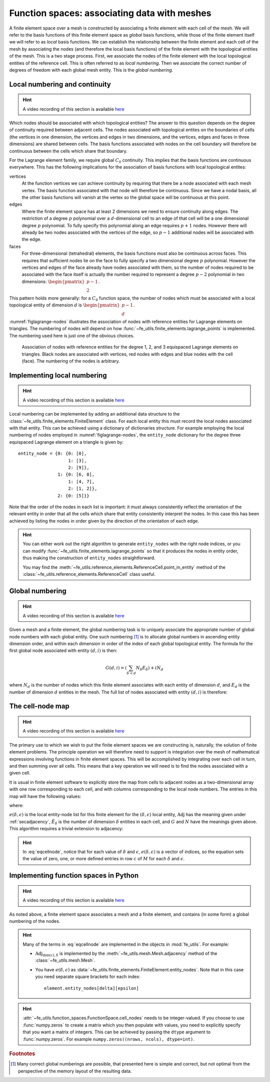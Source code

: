 .. default-role:: math

Function spaces: associating data with meshes
=============================================

A finite element space over a mesh is constructed by associating a
finite element with each cell of the mesh. We will refer to the basis
functions of this finite element space as *global* basis functions,
while those of the finite element itself we will refer to as *local*
basis functions. We can establish the relationship between the finite
element and each cell of the mesh by associating the nodes (and
therefore the local basis functions) of the finite element with the
topological entities of the mesh. This is a two stage process. First,
we associate the nodes of the finite element with the local
topological entities of the reference cell. This is often referred to
as *local numbering*. Then we associate the correct number of degrees
of freedom with each global mesh entity. This is the *global
numbering*.

Local numbering and continuity
------------------------------

.. hint::

   A video recording of this section is available `here <https://www.youtube.com/embed/JwUmZt2aknU>`_

Which nodes should be associated with which topological entities? The
answer to this question depends on the degree of continuity required
between adjacent cells. The nodes associated with topological entites
on the boundaries of cells (the vertices in one dimension, the
vertices and edges in two dimensions, and the vertices, edges and
faces in three dimensions) are shared between cells. The basis
functions associated with nodes on the cell boundary will therefore be
continuous between the cells which share that boundary.  

For the Lagrange element family, we require global `C_0`
continuity. This implies that the basis functions are continuous
everywhere. This has the following implications for the association of
basis functions with local topological entites:

vertices
  At the function vertices we can achieve continuity by requiring
  that there be a node associated with each mesh vertex. The basis
  function associated with that node will therefore be continuous. Since
  we have a nodal basis, all the other basis functions will vanish at
  the vertex so the global space will be continuous at this point.

edges
  Where the finite element space has at least 2 dimensions we need to
  ensure continuity along edges. The restriction of a degree `p`
  polynomial over a `d`-dimensional cell to an edge of that cell will
  be a one dimensional degree `p` polynomial. To fully specify this
  polynomial along an edge requires `p+1` nodes. However there will
  already be two nodes associated with the vertices of the edge, so
  `p-1` additional nodes will be associated with the edge. 

faces
  For three-dimensional (tetrahedral) elements, the basis
  functions must also be continuous across faces. This requires that
  sufficient nodes lie on the face to fully specify a two dimensional
  degree `p` polynomial. However the vertices and edges of the face
  already have nodes associated with them, so the number of nodes
  required to be associated with the face itself is actually the
  number required to represent a degree `p-2` polynomial in two
  dimensions: `\begin{pmatrix}p-1\\ 2\end{pmatrix}`.

This pattern holds more generally: for a `C_0` function space, the
number of nodes which must be associated with a local topological
entity of dimension `d` is `\begin{pmatrix}p-1\\ d\end{pmatrix}`.

:numref:`figlagrange-nodes` illustrates the association of nodes with
reference entities for Lagrange elements on triangles. The numbering
of nodes will depend on how
:func:`~fe_utils.finite_elements.lagrange_points` is implemented. The
numbering used here is just one of the obvious choices.

.. _figlagrange-nodes:

.. figure:: lagrange_nodes.*
   :width: 70%

   Association of nodes with reference entities for the degree 1, 2,
   and 3 equispaced Lagrange elements on triangles. Black nodes are
   associated with vertices, red nodes with edges and blue nodes with
   the cell (face). The numbering of the nodes is arbitrary.
   
Implementing local numbering
----------------------------


.. hint::

   A video recording of this section is available `here <https://www.youtube.com/embed/HswJShGI8X8>`_


Local numbering can be implemented by adding an additional data
structure to the :class:`~fe_utils.finite_elements.FiniteElement`
class. For each local entity this must record the local nodes
associated with that entity. This can be achieved using a dictionary
of dictionaries structure. For example employing the local numbering
of nodes employed in :numref:`figlagrange-nodes`, the ``entity_node``
dictionary for the degree three equispaced Lagrange element on a triangle is
given by::

  entity_node = {0: {0: [0],
                     1: [3],
                     2: [9]},
                 1: {0: [6, 8],
                     1: [4, 7],
                     2: [1, 2]},
                 2: {0: [5]}}

Note that the order of the nodes in each list is important: it must
always consistently reflect the orientation of the relevant entity in
order that all the cells which share that entity consistently
interpret the nodes. In this case this has been achieved by listing
the nodes in order given by the direction of the orientation of each edge. 

.. only:: html

  The following animation illustrates the construction of the ``entity_node`` dictionary.
          
  .. container:: youtube

    .. youtube:: dTWoTjARi2w?modestbranding=1;controls=0;rel=0
       :width: 100%


.. proof:exercise::

   Extend the :meth:`__init__` method of
   :class:`~fe_utils.finite_elements.LagrangeElement` so that it
   passes the correct ``entity_node`` dictionary to the
   :class:`~fe_utils.finite_elements.FiniteElement` it creates.

   The ``test/test_08_entity_nodes.py`` script tests this functionality.

.. hint::

   You can either work out the right algorithm to generate
   ``entity_nodes`` with the right node indices, or you can modify
   :func:`~fe_utils.finite_elements.lagrange_points` so that it
   produces the nodes in entity order, thus making the construction of
   ``entity_nodes`` straightforward.

   You may find the
   :meth:`~fe_utils.reference_elements.ReferenceCell.point_in_entity`
   method of the :class:`~fe_utils.reference_elements.ReferenceCell`
   class useful.

Global numbering
----------------

.. hint::

   A video recording of this section is available `here <https://www.youtube.com/embed/AgkunNycPWo>`_

Given a mesh and a finite element, the global numbering task is to
uniquely associate the appropriate number of global node numbers with
each global entity. One such numbering [#globalnumbering]_ is to
allocate global numbers in ascending entity dimension order, and
within each dimension in order of the index of each global topological
entity. The formula for the first global node associated with entity
`(d, i)` is then:

.. math::

   G(d, i) = \left(\sum_{\delta < d} N_\delta E_\delta\right) + iN_d

where `N_d` is the number of nodes which this finite element
associates with each entity of dimension `d`, and `E_d` is the number
of dimension `d` entities in the mesh. The full list of nodes
associated with entity `(d, i)` is therefore:

.. math::
   :label:

   [G(d, i), \ldots, G(d,i) + N_d - 1]

.. _cell-node:

The cell-node map
-----------------

.. hint::

   A video recording of this section is available `here <https://www.youtube.com/embed/VHq3xJ-O9xc>`_


The primary use to which we wish to put the finite element spaces we
are constructing is, naturally, the solution of finite element
problems. The principle operation we will therefore need to support is
integration over the mesh of mathematical expressions involving
functions in finite element spaces. This will be accomplished by
integrating over each cell in turn, and then summing over all
cells. This means that a key operation we will need is to find the
nodes associated with a given cell.

It is usual in finite element software to explicitly store the map
from cells to adjacent nodes as a two-dimensional array with one row
corresponding to each cell, and with columns corresponding to the
local node numbers. The entries in this map will have the following values:

.. math::
   :label: eqcellnode

   M[c, e(\delta, \epsilon)] = [G(\delta, i), \ldots, G(\delta,i) + N_\delta - 1] \qquad\forall 0\leq\delta\leq\dim(c), \forall 0\leq\epsilon < \hat{E}_\delta

where:

.. math::
   :label:

   i = \operatorname{Adj}_{\dim(c), \delta}[c, \epsilon],

`e(\delta, \epsilon)` is the local entity-node list for this finite
element for the `(\delta, \epsilon)` local entity,
`\operatorname{Adj}` has the meaning given under :ref:`secadjacency`,
`\hat{E}_\delta` is the number of dimension `\delta` entities in each
cell, and `G` and `N` have the meanings given above. This algorithm
requires a trivial extension to adjacency:

.. math::
   :label:

   \operatorname{Adj}_{\dim(c),\dim(c)}[c, 0] = c

.. hint::
   
   In :eq:`eqcellnode`, notice that for each value of `\delta` and
   `\epsilon`, `e(\delta, \epsilon)` is a vector of indices, so the
   equation sets the value of zero, one, or more defined entries in row `c`
   of `M` for each `\delta` and `\epsilon`.
   
Implementing function spaces in Python
--------------------------------------

.. hint::

   A video recording of this section is available `here <https://www.youtube.com/embed/cLVi-5DKZO8>`_


As noted above, a finite element space associates a mesh and a finite
element, and contains (in some form) a global numbering of the nodes. 

.. _ex-function-space:

.. proof:exercise::
   
   Implement the :meth:`__init__` method of
   :class:`fe_utils.function_spaces.FunctionSpace`. The key operation
   is to set
   :attr:`~fe_utils.function_spaces.FunctionSpace.cell_nodes` using
   :eq:`eqcellnode`.

   You can plot the numbering you have created with the
   ``plot_function_space_nodes`` script. As usual, run the
   script passing the ``-h`` option to discover the required
   arguments.

.. hint::

   Many of the terms in :eq:`eqcellnode` are implemented in the
   objects in :mod:`fe_utils`. For example:

   * `\operatorname{Adj}_{\dim(c), \delta}` is implemented by the
     :meth:`~fe_utils.mesh.Mesh.adjacency` method of the
     :class:`~fe_utils.mesh.Mesh`.

   * You have `e(\delta, \epsilon)` as
     :data:`~fe_utils.finite_elements.FiniteElement.entity_nodes`. Note
     that in this case you need separate square brackets for each
     index::

           element.entity_nodes[delta][epsilon]

.. hint::

   :attr:`~fe_utils.function_spaces.FunctionSpace.cell_nodes` needs to
   be integer-valued. If you choose to use :func:`numpy.zeros`
   to create a matrix which you then populate with values, you
   need to explicitly specify that you want a matrix of
   integers. This can be achieved by passing the ``dtype`` argument
   to :func:`numpy.zeros`. For example ``numpy.zeros((nrows, ncols), dtype=int)``.

.. rubric:: Footnotes

.. [#globalnumbering]  Many correct global numberings are possible,
                       that presented here is simple and correct, but not
                       optimal from the perspective of the memory
                       layout of the resulting data.
